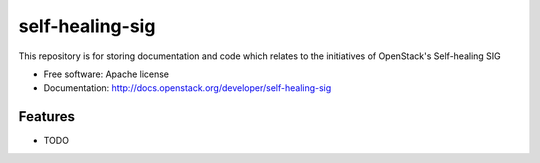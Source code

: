 ===============================
self-healing-sig
===============================

This repository is for storing documentation and code which relates to the initiatives of OpenStack's Self-healing SIG

* Free software: Apache license
* Documentation: http://docs.openstack.org/developer/self-healing-sig

Features
--------

* TODO
